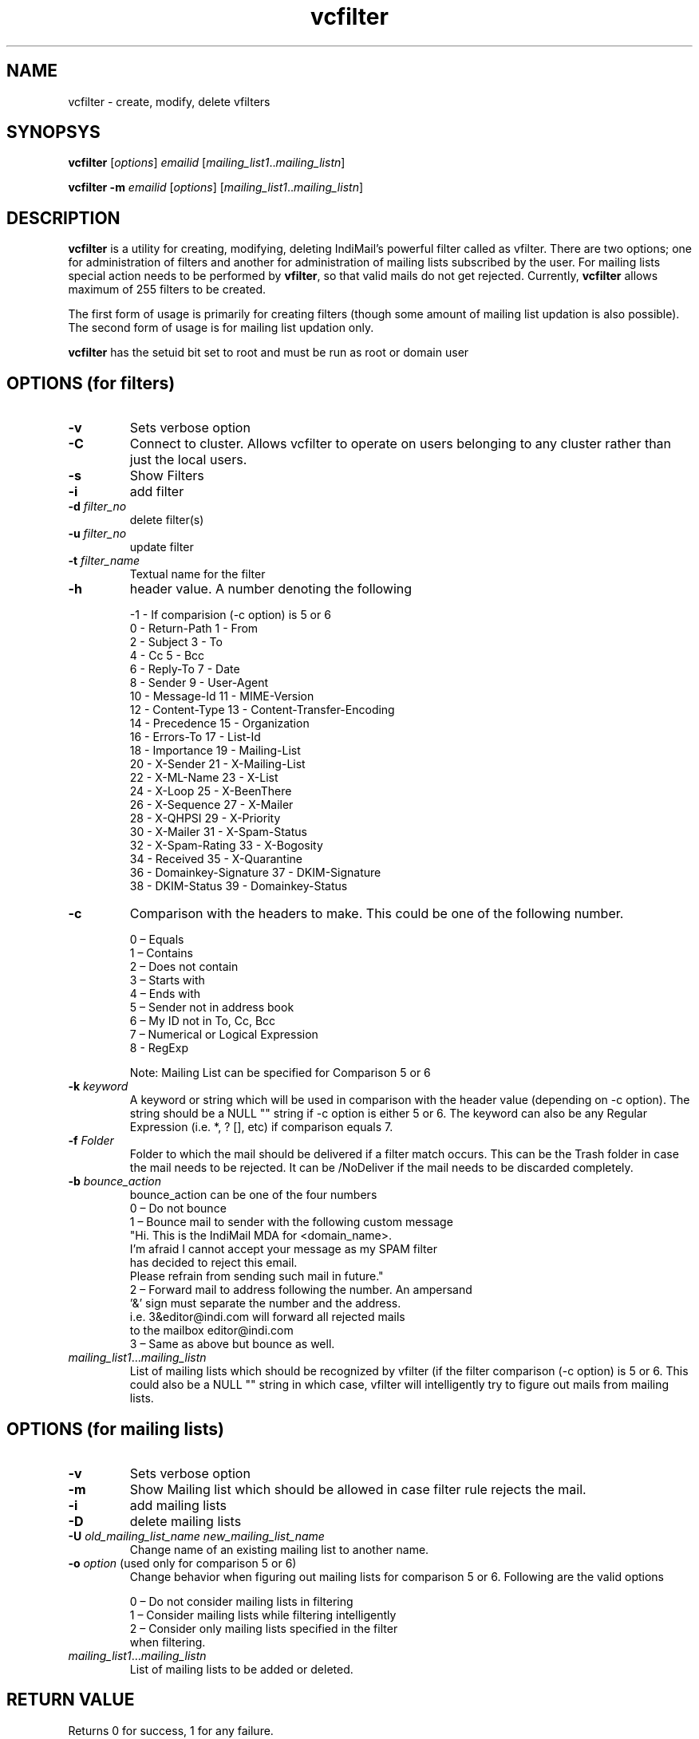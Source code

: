 .LL 8i
.TH vcfilter 1
.SH NAME
vcfilter \- create, modify, delete vfilters

.SH SYNOPSYS
.PP
\fBvcfilter\fR [\fIoptions\fR] \fIemailid\fR [\fImailing_list1\fR..\fImailing_listn\fR]

\fBvcfilter\fR \fB\-m\fR \fIemailid\fR [\fIoptions\fR] [\fImailing_list1\fR..\fImailing_listn\fR]

.SH DESCRIPTION
\fBvcfilter\fR is a utility for creating, modifying, deleting IndiMail's powerful filter
called as vfilter. There are two options; one for administration of filters and another for
administration of mailing lists subscribed by the user. For mailing lists special action needs
to be performed by \fBvfilter\fR, so that valid mails do not get rejected. Currently, 
\fBvcfilter\fR
allows maximum of 255 filters to be created.

The first form of usage is primarily for creating filters (though some amount of mailing list
updation is also possible). The second form of usage is for mailing list updation only.

\fBvcfilter\fR has the setuid bit set to root and must be run as root or domain user

.SH OPTIONS  (for filters)
.TP
\fB\-v\fR
Sets verbose option
.TP
\fB\-C\fR
Connect to cluster. Allows vcfilter to operate on users belonging to any cluster
rather than just the local users.
.TP
\fB\-s\fR
Show Filters
.TP
\fB\-i\fR
add filter
.TP
\fB\-d\fR \fIfilter_no\fR
delete filter(s)
.TP
\fB\-u\fR \fIfilter_no\fR
update filter
.TP
\fB\-t\fR \fIfilter_name\fR
Textual name for the filter
.TP
\fB\-h\fR
header value. A number denoting the following

 -1 - If comparision (-c option) is 5 or 6
  0 - Return-Path                       1 - From
  2 - Subject                           3 - To
  4 - Cc                                5 - Bcc
  6 - Reply-To                          7 - Date
  8 - Sender                            9 - User-Agent
  10 - Message-Id                       11 - MIME-Version
  12 - Content-Type                     13 - Content-Transfer-Encoding
  14 - Precedence                       15 - Organization
  16 - Errors-To                        17 - List-Id
  18 - Importance                       19 - Mailing-List
  20 - X-Sender                         21 - X-Mailing-List
  22 - X-ML-Name                        23 - X-List
  24 - X-Loop                           25 - X-BeenThere
  26 - X-Sequence                       27 - X-Mailer
  28 - X-QHPSI                          29 - X-Priority
  30 - X-Mailer                         31 - X-Spam-Status
  32 - X-Spam-Rating                    33 - X-Bogosity
  34 - Received                         35 - X-Quarantine
  36 - Domainkey-Signature              37 - DKIM-Signature
  38 - DKIM-Status                      39 - Domainkey-Status

.TP 
\fB\-c\fR
Comparison with the headers to make. This could be one of the following number.

 0 – Equals
 1 – Contains
 2 – Does not contain
 3 – Starts with
 4 – Ends with
 5 – Sender not in address book
 6 – My ID not in To, Cc, Bcc
 7 – Numerical or Logical Expression
 8 - RegExp

 Note: Mailing List can be specified for Comparison 5 or 6

.TP
\fB\-k\fR \fIkeyword\fR
A keyword or string which will be used in comparison with the header value (depending on -c option). The string should be a NULL "" string if -c option is either 5 or 6. The keyword can also be any Regular Expression (i.e. *, ? [], etc) if comparison equals 7.
.TP
\fB\-f\fR \fIFolder\fR
Folder to which the mail should be delivered if a filter match occurs. This can be the Trash folder in case the mail needs to be rejected. It can be /NoDeliver if the mail needs to be discarded completely.

.TP
\fB\-b\fR \fIbounce_action\fR
 bounce_action can be one of the four numbers
 0 – Do not bounce
 1 – Bounce mail to sender with the following custom message
     "Hi. This is the IndiMail MDA for <domain_name>.
     I'm afraid I cannot accept your message as my SPAM filter
     has decided to reject this email.
     Please refrain from sending such mail in future."
 2 – Forward mail to address following the number. An ampersand
     '&' sign must separate the number and the address.
     i.e. 3&editor@indi.com will forward all rejected mails
     to the mailbox editor@indi.com
 3 – Same as above but bounce as well.

.TP
\fImailing_list1\fR...\fImailing_listn\fR
List of mailing lists which should be recognized by vfilter (if the filter comparison
(-c option) is 5 or 6. This could also be a NULL "" string in which case, vfilter will
intelligently try to figure out mails from mailing lists.

.SH OPTIONS  (for mailing lists)
.TP
\fB\-v\fR
Sets verbose option
.TP
\fB\-m\fR
Show Mailing list which should be allowed in case filter rule rejects the mail.
.TP
\fB\-i\fR
add mailing lists
.TP
\fB\-D\fR
delete mailing lists
.TP
\fB\-U\fR \fIold_mailing_list_name\fR \fInew_mailing_list_name\fR
Change name of an existing mailing list to another name.
.TP
\fB\-o\fR \fIoption\fR (used only for comparison 5 or 6)
Change behavior when figuring out mailing lists for comparison 5 or 6. Following are the valid
options

 0 – Do not consider mailing lists in filtering
 1 – Consider mailing lists while filtering intelligently
 2 – Consider only mailing lists specified in the filter
     when filtering.

.TP
\fImailing_list1\fR...\fImailing_listn\fR
List of mailing lists to be added or deleted.

.SH RETURN VALUE
Returns 0 for success, 1 for any failure.

.SH "SEE ALSO"
vfilter(8), vdelivermail(8)

